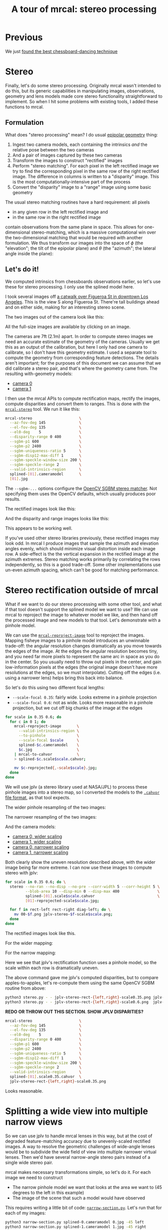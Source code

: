 #+title: A tour of mrcal: stereo processing
#+OPTIONS: toc:t

* Previous
We just [[file:tour-choreography.org][found the best chessboard-dancing technique]]

* Stereo
:PROPERTIES:
:CUSTOM_ID: stereo
:END:
Finally, let's do some stereo processing. Originally mrcal wasn't intended to do
this, but its generic capabilities in manipulating images, observations,
geometry and lens models made core stereo functionality straightforward to
implement. So when I hit some problems with existing tools, I added these
functions to mrcal.

** Formulation
:PROPERTIES:
:CUSTOM_ID: stereo-formulation
:END:
What does "stereo processing" mean? I do usual [[https://en.wikipedia.org/wiki/Epipolar_geometry][epipolar geometry]] thing:

1. Ingest two camera models, each containing the intrinsics /and/ the relative
   pose between the two cameras
2. And a pair of images captured by these two cameras
3. Transform the images to construct "rectified" images
4. Perform "stereo matching". For each pixel in the left rectified image we try
   to find the corresponding pixel in the same row of the right rectified image.
   The difference in columns is written to a "disparity" image. This is the most
   computationally-intensive part of the process
5. Convert the "disparity" image to a "range" image using some basic geometry

The usual stereo matching routines have a hard requirement: all pixels
- in any given row in the left rectified image and
- in the same row in the right rectified image
contain observations from the same plane in space. This allows for
one-dimensional stereo-matching, which is a massive computational win over the
two-dimensional matching that would be required with another formulation. We
thus transform our images into the space of $\phi$ (the "elevation"; the tilt of
the epipolar plane) and $\theta$ (the "azimuth"; the lateral angle inside the
plane):

[[file:figures/rectification.svg]]

** Let's do it!
:PROPERTIES:
:CUSTOM_ID: stereo-do-it
:END:

We computed intrinsics from chessboards observations earlier, so let's use these
for stereo processing. I only use the splined model here.

I took several images off [[https://www.openstreetmap.org/#map=19/34.05565/-118.25333][a catwalk over Figueroa St in downtown Los Angeles]].
This is the view S along Figueroa St. There're tall buildings ahead and on
either side, making for an interesting stereo scene.

#+begin_src sh :exports none :eval no-export
# all the images downsampled for view on the page like this
for img ( data/figueroa-overpass-looking-S/{[01].jpg,[01]-reprojected-scale*.jpg,jplv-stereo-rect-*-scale*.png,rectified[01]-*.jpg~*narrow*,{range,disparity}-*.png~*narrow*} ) { convert $img -scale 12% ${img:t:r}.downsampled.${img:e} }

for img ( data/figueroa-overpass-looking-S/{rectified[01]-narrow.jpg,narrow-{left,right}.jpg,{range,disparity}-narrow.png} ) { convert $img -scale 25% ${img:t:r}.downsampled.${img:e} }
#+end_src

The two images out of the camera look like this:

[[file:external/data/figueroa-overpass-looking-S/0.jpg][file:external/figures/stereo/0.downsampled.jpg]]
[[file:external/data/figueroa-overpass-looking-S/1.jpg][file:external/figures/stereo/1.downsampled.jpg]]

All the full-size images are available by clicking on an image.

The cameras are 7ft (2.1m) apart. In order to compute stereo images we need an
accurate estimate of the geometry of the cameras. Usually we get this as an
output of the calibration, but here I only had one camera to calibrate, so I
don't have this geometry estimate. I used a separate tool to compute the
geometry from corresponding feature detections. The details aren't important;
for the purposes of this document we can assume that we did calibrate a stereo
pair, and that's where the geometry came from. The resulting with-geometry
models:

- [[file:external/data/figueroa-overpass-looking-S/splined-0.cameramodel][camera 0]]
- [[file:external/data/figueroa-overpass-looking-S/splined-1.cameramodel][camera 1]]

#+begin_src sh :exports none :eval no-export

# How did I make these? Like this!


# I reprojected the images to a pinhole model

for s (0.6 0.35) { for what (splined opencv8) { ~/jpl/mrcal/mrcal-reproject-image -f --to-pinhole --scale-focal $s data/board/$what.cameramodel data/figueroa-overpass-looking-S/[01].jpg | ~/jpl/mrcal/mrcal-to-cahvor > data/figueroa-overpass-looking-S/$what.pinhole.scale$s.cahvor; for c (0 1) { mv data/figueroa-overpass-looking-S/{$c-reprojected.jpg,$c.$what.pinhole.scale$s.jpg} } } }



# Then I computed a few features on the pavement

# Then I constructed a homography from those features using
# cv2.findHomography(), and fed that to img-any to find lots of features on the
# pavement:

~/jpl/img_any/binsrc/feature_track -L0 -T2200 -C6000 -R1800 -M 2000 -H data/figueroa-overpass-looking-S/homography.initial.scale0.6.txt data/figueroa-overpass-looking-S/[01].opencv8.pinhole.scale0.6.jpg | vnl-filter 'Corner1>500' 'Feat1x>1000' 'Feat2x>1000' > data/figueroa-overpass-looking-S/features.imgany.scale0.6.vnl

# Then I transformed those features back to the input image coords
paste \
  <( < data/figueroa-overpass-looking-S/features.imgany.scale0.6.vnl vnl-filter -p Feat1x,Feat1y | ~/jpl/mrcal/mrcal-reproject-points --intrinsics-only data/figueroa-overpass-looking-S/opencv8.pinhole.scale0.6.cahvor data/board/opencv8.cameramodel) \
  <( < data/figueroa-overpass-looking-S/features.imgany.scale0.6.vnl vnl-filter -p Feat2x,Feat2y | ~/jpl/mrcal/mrcal-reproject-points --intrinsics-only data/figueroa-overpass-looking-S/opencv8.pinhole.scale0.6.cahvor data/board/opencv8.cameramodel) > \
  data/figueroa-overpass-looking-S/features.imgany.inputimage.vnl

# And THEN I could use deltapose to compute extrinsics

D=data/figueroa-overpass-looking-S;

rm -f $D/{splined,opencv8}-{0,1}.cameramodel;

for what (splined opencv8) { PYTHONPATH=/home/dima/jpl/mrcal:/home/dima/jpl/img_any LD_LIBRARY_PATH=/home/dima/jpl/mrcal ~/jpl/deltapose-lite/calibrate-extrinsics --skip-outlier-rejection \
--correspondences <( < data/figueroa-overpass-looking-S/features.imgany.inputimage.vnl vnl-filter 'y1<3200 && y2<3200') --regularization t --seedrt01 0 0 0 $((7.*12*2.54/100)) 0 0 --cam0pose identity --observed-pixel-uncertainty 1 data/board/$what.cameramodel{,} && zmv -W 'camera-*.cameramodel' $D/$what-\*.cameramodel }
#+end_src

I then use the mrcal APIs to compute rectification maps, rectify the images,
compute disparities and convert them to ranges. This is done with the
[[file:mrcal-stereo.html][=mrcal-stereo=]] tool. We run it like this:

#+begin_src sh
mrcal-stereo                     \
  --az-fov-deg 145               \
  --el-fov-deg 135               \
  --el0-deg    5                 \
  --disparity-range 0 400        \
  --sgbm-p1 600                  \
  --sgbm-p2 2400                 \
  --sgbm-uniqueness-ratio 5      \
  --sgbm-disp12-max-diff 1       \
  --sgbm-speckle-window-size 200 \
  --sgbm-speckle-range 2         \
  --valid-intrinsics-region      \
  splined-[01].cameramodel       \
  [01].jpg
#+end_src
#+begin_src sh :exports none :eval no-export
D=doc/out/external/data/figueroa-overpass-looking-S/

mrcal-stereo                     \
  --az-fov-deg 145               \
  --el-fov-deg 135               \
  --el0-deg    5                 \
  --disparity-range 0 400        \
  --sgbm-p1 600                  \
  --sgbm-p2 2400                 \
  --sgbm-uniqueness-ratio 5      \
  --sgbm-disp12-max-diff 1       \
  --sgbm-speckle-window-size 200 \
  --sgbm-speckle-range 2         \
  --valid-intrinsics-region      \
  --outdir /tmp                  \
  $D/splined-[01].cameramodel    \
  $D/[01].jpg

zmv -f -W \
  '/tmp/[01]-rectified.png' \
  'doc/out/external/figures/stereo/rectified[01]-splined.png'

mv \
  /tmp/0-disparity.png \
  doc/out/external/figures/stereo/disparity-splined.png

mv \
  /tmp/0-range.png \
  doc/out/external/figures/stereo/range-splined.png

for img ( doc/out/external/figures/stereo/{rectified[01],disparity,range}-splined.png ) { \
  convert $img -scale 12% ${img:r}.downsampled.${img:e}
}
#+end_src

The =--sgbm-...= options configure the [[https://docs.opencv.org/4.5.3/d2/d85/classcv_1_1StereoSGBM.html][OpenCV SGBM stereo matcher]]. Not
specifying them uses the OpenCV defaults, which usually produces poor results.

The rectified images look like this:

[[file:external/figures/stereo/rectified0-splined.png][file:external/figures/stereo/rectified0-splined.downsampled.png]]
[[file:external/figures/stereo/rectified1-splined.png][file:external/figures/stereo/rectified1-splined.downsampled.png]]

And the disparity and range images looks like this:

[[file:external/figures/stereo/disparity-splined.png][file:external/figures/stereo/disparity-splined.downsampled.png]]
[[file:external/figures/stereo/range-splined.png][file:external/figures/stereo/range-splined.downsampled.png]]

This appears to be working well.

If you've used other stereo libraries previously, these rectified images may
look odd. In mrcal I produce images that sample the azimuth and elevation angles
evenly, which should minimize visual distortion inside each image row. A
side-effect is the the vertical expansion in the rectified image at the azimuth
extremes. Stereo matching works primarily by correlating the rows independently,
so this is a good trade-off. Some other implementations use un-even azimuth
spacing, which can't be good for matching performance.

* ranged pixels ground-truth                                       :noexport:
**** Buildings
top of Paul Hastings building. 530m away horizontally, 200m vertically: 566m away
https://en.wikipedia.org/wiki/City_National_Plaza

top of 7th/metro building at 7th/figueroa: 860m horizontally, 108m vertically: 870m
Figueroa Tower
https://www.emporis.com/buildings/116486/figueroa-tower-los-angeles-ca-usa

Top of library tower at 5th/figueroa. 513m horizontally, 300m vertically: 594

Near the top of the wilshire grand: 825m horizontall 250m vertically: 862
http://www.skyscrapercenter.com/building/wilshire-grand-center/9686

Near the top of the N Wells Fargo plaza building. 337m horizontally, 220m vertically: 402m
https://en.wikipedia.org/wiki/Wells_Fargo_Center_(Los_Angeles)

Los Angeles Center studios ~ 50m tall, on a hill. 520m horizontally: 522m

333 S Beaudry building. 291m horizontally 111m vertically: 311m
https://www.emporis.com/buildings/116570/beaudry-center-los-angeles-ca-usa

**** tests

Command to test all the ranges

#+begin_src sh :exports none :eval no-export
what=opencv8; (
./mrcal-triangulate $D/$what-[01].cameramodel $D/[01].jpg 2874 1231 --range-estimate 566 --search-radius 10
./mrcal-triangulate $D/$what-[01].cameramodel $D/[01].jpg 2968 1767 --range-estimate 870 --search-radius 10
./mrcal-triangulate $D/$what-[01].cameramodel $D/[01].jpg 1885 864  --range-estimate 594 --search-radius 10
./mrcal-triangulate $D/$what-[01].cameramodel $D/[01].jpg 3090 1384 --range-estimate 862 --search-radius 10
./mrcal-triangulate $D/$what-[01].cameramodel $D/[01].jpg  541  413 --range-estimate 402 --search-radius 10
./mrcal-triangulate $D/$what-[01].cameramodel $D/[01].jpg 4489 1631 --range-estimate 522 --search-radius 10
./mrcal-triangulate $D/$what-[01].cameramodel $D/[01].jpg 5483  930 --range-estimate 311 --search-radius 10
./mrcal-triangulate $D/$what-[01].cameramodel $D/[01].jpg 5351  964 --range-estimate 311 --search-radius 10
) | egrep 'q1|Range'
#+end_src

=tst.py= to just look at a set of ranged features, and to compute the extrinsics
with a simple procrustes fit. Bypasses deltapose entirely. Works ok, but not
amazingly well

#+begin_src python :exports none :eval no-export
#!/usr/bin/python3

import sys
import numpy as np
import numpysane as nps

sys.path[:0] = '/home/dima/jpl/mrcal',
sys.path[:0] = '/home/dima/jpl/deltapose-lite',
sys.path[:0] = '/home/dima/jpl/img_any',
import mrcal

model_intrinsics = mrcal.cameramodel('data/board/splined.cameramodel')
t01              = np.array((7.*12*2.54/100, 0, 0))  # 7ft separation on the x

xy_xy_range = \
    np.array((

        (2874, 1231, 2831.68164062, 1233.9498291,  566.0),
        (2968, 1767, 2916.48388672, 1771.91601562, 870.0),
        (1885, 864,  1851.86499023, 843.52398682,  594.0),
        (3090, 1384, 3046.8894043,  1391.49401855, 862.0),
        (541,  413,  513.77832031,  355.37588501,  402.0),
        (4489, 1631, 4435.24023438, 1665.17492676, 522.0),
        (5483, 930,  5435.96582031, 987.39813232,  311.0),
        (5351, 964,  5304.21630859, 1018.49682617, 311.0),

        # Ranged pavement points. These don't appear to help
        (3592.350428, 3199.133514, 3198.330034, 3227.890159, 14.6),
        (3483.817362, 3094.172913, 3117.605605, 3115.684005, 15.76),
 ))

xy_xy = None
#xy_xy = np.array(( (3483.817362, 3094.172913,	3117.605605, 3115.684005),))





q0 = xy_xy_range[:,0:2]
q1 = xy_xy_range[:,2:4]
r  = xy_xy_range[:,(4,)]

# Points observed by camera0, represented in camera1 frame
p0 = mrcal.unproject(q0, *model_intrinsics.intrinsics(), normalize=True)*r - t01

# The unit observation vectors from the two cameras, observed in camera1. These
# must match via a rotation
v0 = p0 / nps.dummy(nps.mag(p0), -1)
v1 = mrcal.unproject(q1, *model_intrinsics.intrinsics(), normalize=True)

R01  = mrcal.align_procrustes_vectors_R01(v0,v1)
Rt01 = nps.glue(R01, t01, axis=-2)


if xy_xy is not None:
    import deltapose_lite
    rt10 = mrcal.rt_from_Rt(mrcal.invert_Rt(Rt01))
    p = \
        deltapose_lite.compute_3d_intersection_lindstrom(rt10,
                                                         model_intrinsics.intrinsics(),
                                                         model_intrinsics.intrinsics(),
                                                         xy_xy[:,0:2],
                                                         xy_xy[:,2:4],)
    print(nps.mag(p))
    sys.exit()


model0 = mrcal.cameramodel(model_intrinsics)
model0.extrinsics_Rt_toref(mrcal.identity_Rt())
model0.write('/tmp/0.cameramodel')

model1 = mrcal.cameramodel(model_intrinsics)
model1.extrinsics_Rt_toref( Rt01 )
model1.write('/tmp/1.cameramodel')
#+end_src

* Stereo rectification outside of mrcal
:PROPERTIES:
:CUSTOM_ID: stereo-without-mrcal
:END:

What if we want to do our stereo processing with some other tool, and what if
that tool doesn't support the splined model we want to use? We can use mrcal to
reproject the image to whatever model we like, and then hand off the processed
image and new models to that tool. Let's demonstrate with a pinhole model.

We can use the [[file:mrcal-reproject-image.html][=mrcal-reproject-image=]] tool to reproject the images. Mapping
fisheye images to a pinhole model introduces an unwinnable trade-off: the
angular resolution changes dramatically as you move towards the edges of the
image. At the edges the angular resolution becomes tiny, and you need far more
pixels to represent the same arc in space as you do in the center. So you
usually need to throw out pixels in the center, and gain low-information pixels
at the edges (the original image doesn't have more resolutions at the edges, so
we must interpolate). Cutting off the edges (i.e. using a narrower lens) helps
bring this back into balance.

So let's do this using two different focal lengths:

- =--scale-focal 0.35=: fairly wide. Looks extreme in a pinhole projection
- =--scale-focal 0.6=: not as wide. Looks more reasonable in a pinhole
  projection, but we cut off big chunks of the image at the edges

#+begin_src sh
for scale in 0.35 0.6; do
  for c in 0 1; do
    mrcal-reproject-image       \
      --valid-intrinsics-region \
      --to-pinhole              \
      --scale-focal $scale      \
      splined-$c.cameramodel    \
      $c.jpg                    \
    | mrcal-to-cahvor           \
    > splined-$c.scale$scale.cahvor;

    mv $c-reprojected{,-scale$scale}.jpg;
  done
done
#+end_src

We will use jplv (a stereo library used at NASA/JPL) to process these pinhole
images into a stereo map, so I converted the models to the [[file:cameramodels.org::#cameramodel-file-formats][=.cahvor= file
format]], as that tool expects.

The wider pinhole resampling of the two images:

[[file:external/data/figueroa-overpass-looking-S/0-reprojected-scale0.35.jpg][file:external/figures/stereo/0-reprojected-scale0.35.downsampled.jpg]]
[[file:external/data/figueroa-overpass-looking-S/1-reprojected-scale0.35.jpg][file:external/figures/stereo/1-reprojected-scale0.35.downsampled.jpg]]

The narrower resampling of the two images:

[[file:external/data/figueroa-overpass-looking-S/0-reprojected-scale0.6.jpg][file:external/figures/stereo/0-reprojected-scale0.6.downsampled.jpg]]
[[file:external/data/figueroa-overpass-looking-S/1-reprojected-scale0.6.jpg][file:external/figures/stereo/1-reprojected-scale0.6.downsampled.jpg]]

And the camera models:

- [[file:external/data/figueroa-overpass-looking-S/splined-0.scale0.35.cahvor][camera 0, wider scaling]]
- [[file:external/data/figueroa-overpass-looking-S/splined-1.scale0.35.cahvor][camera 1, wider scaling]]
- [[file:external/data/figueroa-overpass-looking-S/splined-0.scale0.6.cahvor][camera 0, narrower scaling]]
- [[file:external/data/figueroa-overpass-looking-S/splined-1.scale0.6.cahvor][camera 1, narrower scaling]]

Both clearly show the uneven resolution described above, with the wider image
being far more extreme. I can now use these images to compute stereo with jplv:

#+begin_src sh
for scale in 0.35 0.6; do \
  stereo --no-ran --no-disp --no-pre --corr-width 5 --corr-height 5 \
         --blob-area 10 --disp-min 0 --disp-max 400                 \
         splined-[01].scale$scale.cahvor                            \
         [01]-reprojected-scale$scale.jpg;

  for f in rect-left rect-right diag-left; do \
    mv 00-$f.png jplv-stereo-$f-scale$scale.png;
  done
done
#+end_src

The rectified images look like this.

For the wider mapping:

[[file:external/data/figueroa-overpass-looking-S/jplv-stereo-rect-left-scale0.35.png][file:external/figures/stereo/jplv-stereo-rect-left-scale0.35.downsampled.png]]
[[file:external/data/figueroa-overpass-looking-S/jplv-stereo-rect-right-scale0.35.png][file:external/figures/stereo/jplv-stereo-rect-right-scale0.35.downsampled.png]]

For the narrow mapping:

[[file:external/data/figueroa-overpass-looking-S/jplv-stereo-rect-left-scale0.6.png][file:external/figures/stereo/jplv-stereo-rect-left-scale0.6.downsampled.png]]
[[file:external/data/figueroa-overpass-looking-S/jplv-stereo-rect-right-scale0.6.png][file:external/figures/stereo/jplv-stereo-rect-right-scale0.6.downsampled.png]]

Here we see that jplv's rectification function uses a pinhole model, so the
scale within each row is dramatically uneven.

The above command gave me jplv's computed disparities, but to compare
apples-to-apples, let's re-compute them using the same OpenCV SGBM routine from
above:

#+begin_src sh
python3 stereo.py - - jplv-stereo-rect-{left,right}-scale0.35.png jplv-scale0.35
python3 stereo.py - - jplv-stereo-rect-{left,right}-scale0.6.png  jplv-scale0.6
#+end_src

*REDO OR THROW OUT THIS SECTION. SHOW JPLV DISPARITIES?*

#+begin_src sh
mrcal-stereo                     \
  --az-fov-deg 145               \
  --el-fov-deg 135               \
  --el0-deg    5                 \
  --disparity-range 0 400        \
  --sgbm-p1 600                  \
  --sgbm-p2 2400                 \
  --sgbm-uniqueness-ratio 5      \
  --sgbm-disp12-max-diff 1       \
  --sgbm-speckle-window-size 200 \
  --sgbm-speckle-range 2         \
  --valid-intrinsics-region      \
  splined-[01].scale0.35.cahvor  \
  jplv-stereo-rect-{left,right}-scale0.35.png
#+end_src
#+begin_src sh :exports none :eval no-export
zmv -f -W \
  '/tmp/[01]-rectified.png' \
  'doc/out/external/figures/stereo/rectified[01]-splined.png'

mv \
  /tmp/0-disparity.png \
  doc/out/external/figures/stereo/disparity-splined.png

mv \
  /tmp/0-range.png \
  doc/out/external/figures/stereo/range-splined.png

for img ( doc/out/external/figures/stereo/{rectified[01],disparity,range}-splined.png ) { \
  convert $img -scale 12% ${img:r}.downsampled.${img:e}
}
#+end_src

[[file:external/data/figueroa-overpass-looking-S/disparity-jplv-scale0.35.png][file:external/figures/stereo/disparity-jplv-scale0.35.downsampled.png]]
[[file:external/data/figueroa-overpass-looking-S/disparity-jplv-scale0.6.png][file:external/figures/stereo/disparity-jplv-scale0.6.downsampled.png]]

Looks reasonable.

* Splitting a wide view into multiple narrow views
:PROPERTIES:
:CUSTOM_ID: stereo-narrow
:END:

So we can use jplv to handle mrcal lenses in this way, but at the cost of
degraded feature-matching accuracy due to unevenly-scaled rectified images. A
way to resolve the geometric challenges of wide-angle lenses would be to
subdivide the wide field of view into multiple narrower virtual lenses. Then
we'd have several narrow-angle stereo pairs instead of a single wide stereo
pair.

mrcal makes necessary transformations simple, so let's do it. For
each image we need to construct

- The narrow pinhole model we want that looks at the area we want to (45 degrees
  to the left in this example)
- The image of the scene that such a model would have observed

This requires writing a little bit of code: [[https://www.github.com/dkogan/mrcal/blob/master/doc/narrow-section.py][=narrow-section.py=]]. Let's run that
for each of my images:

#+begin_src sh
python3 narrow-section.py splined-0.cameramodel 0.jpg -45 left
python3 narrow-section.py splined-1.cameramodel 1.jpg -45 right
#+end_src
#+begin_src sh :exports none :eval no-export
D=doc/out/external/data/figueroa-overpass-looking-S/
PYTHONPATH=/home/dima/projects/mrcal python3 doc/narrow-section.py $D/splined-0.cameramodel $D/0.jpg -45 left
PYTHONPATH=/home/dima/projects/mrcal python3 doc/narrow-section.py $D/splined-1.cameramodel $D/1.jpg -45 right

mv                                                     \
    /tmp/narrow-{left,right}.jpg                       \
    /tmp/pinhole-narrow-yawed-{left,right}.cameramodel \
    $D

for img ( $D/narrow-{left,right}.jpg ) { \
  convert $img -scale 12% doc/out/external/figures/stereo/${img:r:t}.downsampled.${img:e}
}
#+end_src

The images look like this:

[[file:external/data/figueroa-overpass-looking-S/narrow-left.jpg][file:external/figures/stereo/narrow-left.downsampled.jpg]]
[[file:external/data/figueroa-overpass-looking-S/narrow-right.jpg][file:external/figures/stereo/narrow-right.downsampled.jpg]]

Note that these are pinhole images, but the field of view is much more narrow,
so they don't look distorted like before. The corresponding pinhole models:

- [[file:external/data/figueroa-overpass-looking-S/pinhole-narrow-yawed-left.cameramodel][left]]
- [[file:external/data/figueroa-overpass-looking-S/pinhole-narrow-yawed-right.cameramodel][right]]

We can feed these to the [[file:mrcal-stereo.html][=mrcal-stereo=]] tool as before:

#+begin_src sh
mrcal-stereo                                    \
  --az-fov-deg 80                               \
  --el-fov-deg 80                               \
  --pixels-per-deg -0.5                         \
  --disparity-range 0 200                       \
  --sgbm-p1 600                                 \
  --sgbm-p2 2400                                \
  --sgbm-uniqueness-ratio 5                     \
  --sgbm-disp12-max-diff 1                      \
  --sgbm-speckle-window-size 200                \
  --sgbm-speckle-range 2                        \
  pinhole-narrow-yawed-{left,right}.cameramodel \
  narrow-{left,right}.jpg
#+end_src
#+begin_src sh :exports none :eval no-export
D=doc/out/external/data/figueroa-overpass-looking-S/

./mrcal-stereo                                    \
  --az-fov-deg 80                               \
  --el-fov-deg 80                               \
  --pixels-per-deg -0.5                         \
  --disparity-range 0 200                       \
  --sgbm-p1 600                                 \
  --sgbm-p2 2400                                \
  --sgbm-uniqueness-ratio 5                     \
  --sgbm-disp12-max-diff 1                      \
  --sgbm-speckle-window-size 200                \
  --sgbm-speckle-range 2                        \
  --outdir /tmp                                 \
  $D/pinhole-narrow-yawed-{left,right}.cameramodel \
  $D/narrow-{left,right}.jpg

mv \
  /tmp/narrow-left-rectified.png \
  $D/rectified0-narrow.png

mv \
  /tmp/narrow-right-rectified.png \
  $D/rectified1-narrow.png

mv \
  /tmp/narrow-left-disparity.png \
  $D/disparity-narrow.png

mv \
  /tmp/narrow-left-range.png \
  $D/range-narrow.png

for img ( $D/{rectified[01],disparity,range}-narrow.png ) { \
  convert $img -scale 12% doc/out/external/figures/stereo/${img:r:t}.downsampled.${img:e}
}
#+end_src

Here we have slightly non-trivial geometry, so it is instructive to visualize
it:

#+begin_src sh
mrcal-stereo                                    \
  --az-fov-deg 80                               \
  --el-fov-deg 80                               \
  --show-geometry                               \
  --title ''                                    \
  pinhole-narrow-yawed-{left,right}.cameramodel \
  narrow-{left,right}.jpg
#+end_src
#+begin_src sh :exports none :eval no-export
D=doc/out/external/data/figueroa-overpass-looking-S/

./mrcal-stereo                                    \
  --az-fov-deg 80                               \
  --el-fov-deg 80                               \
  --show-geometry \
  --title '' \
  --terminal 'svg size 800,600 noenhanced solid dynamic font ",14"' \
  --hardcopy doc/out/external/figures/stereo/stereo-geometry-narrow.svg \
  $D/pinhole-narrow-yawed-{left,right}.cameramodel \
  $D/narrow-{left,right}.jpg
#+end_src

[[file:external/figures/stereo/stereo-geometry-narrow.svg]]

Here we're looking at the left and right cameras in the stereo pair, /and/ at
the axes of the stereo system. Now that we have rotated each camera to look to
the left, the baseline is no longer perpendicular to the central axis of each
camera. The stereo system is still attached to the baseline, however. That means
that $\theta = 0$ no longer corresponds to the center of the view. We don't need
to care, however: [[file:mrcal-python-api-reference.html#-stereo_rectify_prepare][=mrcal.stereo_rectify_prepare()=]] figures that out, and
compensates.

And we get nice-looking rectified images:

[[file:external/data/figueroa-overpass-looking-S/rectified0-narrow.png][file:external/figures/stereo/rectified0-narrow.downsampled.png]]
[[file:external/data/figueroa-overpass-looking-S/rectified1-narrow.png][file:external/figures/stereo/rectified1-narrow.downsampled.png]]

And disparity and range images:

[[file:external/data/figueroa-overpass-looking-S/disparity-narrow.png][file:external/figures/stereo/disparity-narrow.downsampled.png]]
[[file:external/data/figueroa-overpass-looking-S/range-narrow.png][file:external/figures/stereo/range-narrow.downsampled.png]]

And this is despite running pinhole-reprojected stereo from a very wide lens.

* Range accuracy                                                   :noexport:
:PROPERTIES:
:CUSTOM_ID: stereo-range-accuracy
:END:
A good punchline to all this would be to show that we can now get great ranges,
and the splined model does better than the =LENSMODEL_OPENCV8= model. I'm not
reporting this because the full propagation of uncertainty from the calibration
to the extrinsics estimation to ranging isn't implemented yet. And until that is
done, the results are only easily interpretable if the splined model does 1000
times better, which it does not. I will write that eventually.

